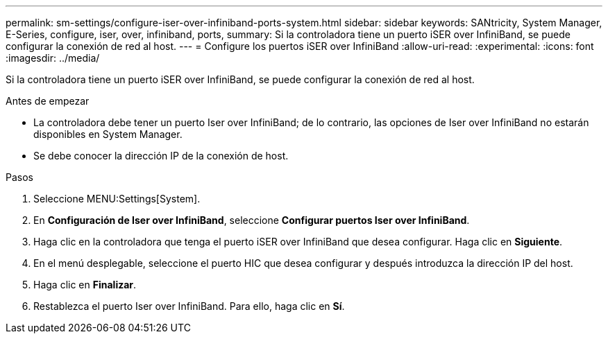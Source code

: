 ---
permalink: sm-settings/configure-iser-over-infiniband-ports-system.html 
sidebar: sidebar 
keywords: SANtricity, System Manager, E-Series, configure, iser, over, infiniband, ports, 
summary: Si la controladora tiene un puerto iSER over InfiniBand, se puede configurar la conexión de red al host. 
---
= Configure los puertos iSER over InfiniBand
:allow-uri-read: 
:experimental: 
:icons: font
:imagesdir: ../media/


[role="lead"]
Si la controladora tiene un puerto iSER over InfiniBand, se puede configurar la conexión de red al host.

.Antes de empezar
* La controladora debe tener un puerto Iser over InfiniBand; de lo contrario, las opciones de Iser over InfiniBand no estarán disponibles en System Manager.
* Se debe conocer la dirección IP de la conexión de host.


.Pasos
. Seleccione MENU:Settings[System].
. En *Configuración de Iser over InfiniBand*, seleccione *Configurar puertos Iser over InfiniBand*.
. Haga clic en la controladora que tenga el puerto iSER over InfiniBand que desea configurar. Haga clic en *Siguiente*.
. En el menú desplegable, seleccione el puerto HIC que desea configurar y después introduzca la dirección IP del host.
. Haga clic en *Finalizar*.
. Restablezca el puerto Iser over InfiniBand. Para ello, haga clic en *Sí*.

